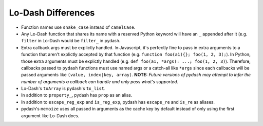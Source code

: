 Lo-Dash Differences
===================

- Function names use ``snake_case`` instead of ``camelCase``.
- Any Lo-Dash function that shares its name with a reserved Python keyword will have an ``_`` appended after it (e.g. ``filter`` in Lo-Dash would be ``filter_`` in pydash.
- Extra callback args must be explictly handled. In Javascript, it's perfectly fine to pass in extra arguments to a function that aren't explictly accepted by that function (e.g. ``function foo(a1){}; foo(1, 2, 3);``). In Python, those extra arguments must be explictly handled (e.g. ``def foo(a1, *args): ...; foo(1, 2, 3)``). Therefore, callbacks passed to ``pydash`` functions must use named args or a catch-all like ``*args`` since each callbacks will be passed arguments like ``(value, index|key, array)``. **NOTE:** *Future versions of pydash may attempt to infer the number of arguments a callback can handle and only pass what's supported.*
- Lo-Dash's ``toArray`` is pydash's ``to_list``.
- In addition to ``property_``, pydash has ``prop`` as an alias.
- In addition to ``escape_reg_exp`` and ``is_reg_exp``, pydash has ``escape_re`` and ``is_re`` as aliases.
- pydash's ``memoize`` uses all passed in arguments as the cache key by default instead of only using the first argument like Lo-Dash does.
